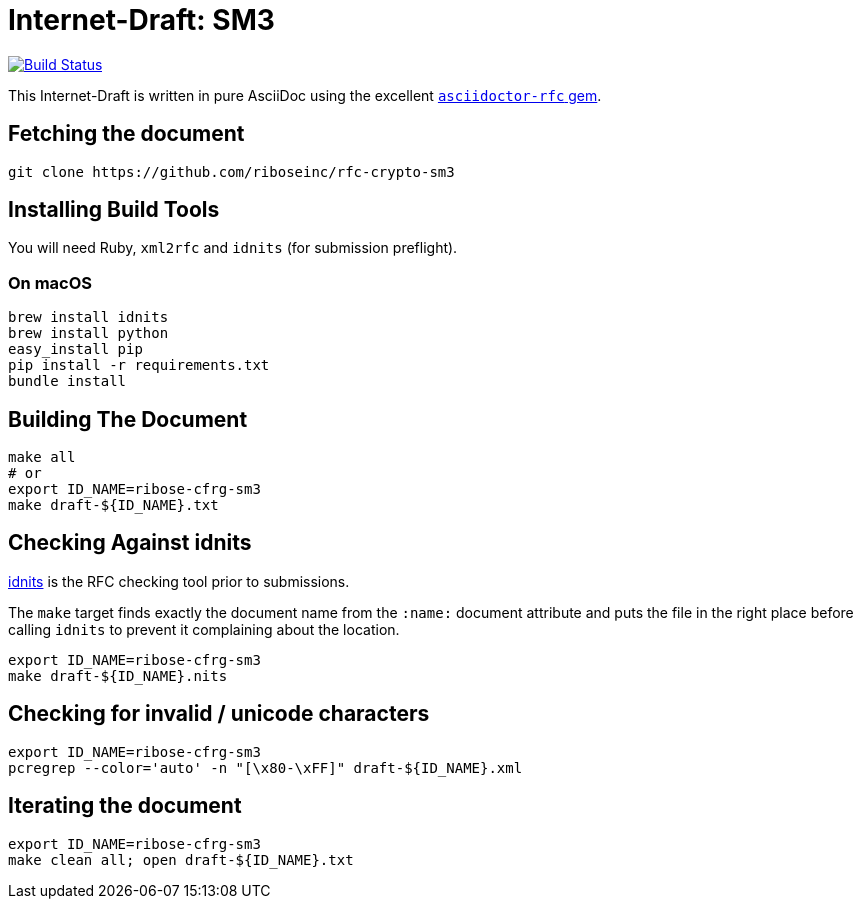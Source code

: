= Internet-Draft: SM3

image:https://img.shields.io/travis/riboseinc/rfc-crypto-sm3/master.svg[
	Build Status, link="https://travis-ci.org/riboseinc/rfc-crypto-sm3"]

This Internet-Draft is written in pure AsciiDoc using the excellent
https://github.com/riboseinc/asciidoctor-rfc[`asciidoctor-rfc` gem].

== Fetching the document

[source,sh]
----
git clone https://github.com/riboseinc/rfc-crypto-sm3
----

== Installing Build Tools

You will need Ruby, `xml2rfc` and `idnits` (for submission preflight).

=== On macOS

[source,sh]
----
brew install idnits
brew install python
easy_install pip
pip install -r requirements.txt
bundle install
----

== Building The Document

[source,sh]
----
make all
# or
export ID_NAME=ribose-cfrg-sm3
make draft-${ID_NAME}.txt
----

== Checking Against idnits

https://tools.ietf.org/tools/idnits/[idnits] is the RFC checking tool prior to
submissions.

The `make` target finds exactly the document name from the `:name:` document
attribute and puts the file in the right place before calling `idnits` to
prevent it complaining about the location.

[source,sh]
----
export ID_NAME=ribose-cfrg-sm3
make draft-${ID_NAME}.nits
----

== Checking for invalid / unicode characters

[source,sh]
----
export ID_NAME=ribose-cfrg-sm3
pcregrep --color='auto' -n "[\x80-\xFF]" draft-${ID_NAME}.xml
----

== Iterating the document

[source,sh]
----
export ID_NAME=ribose-cfrg-sm3
make clean all; open draft-${ID_NAME}.txt
----

